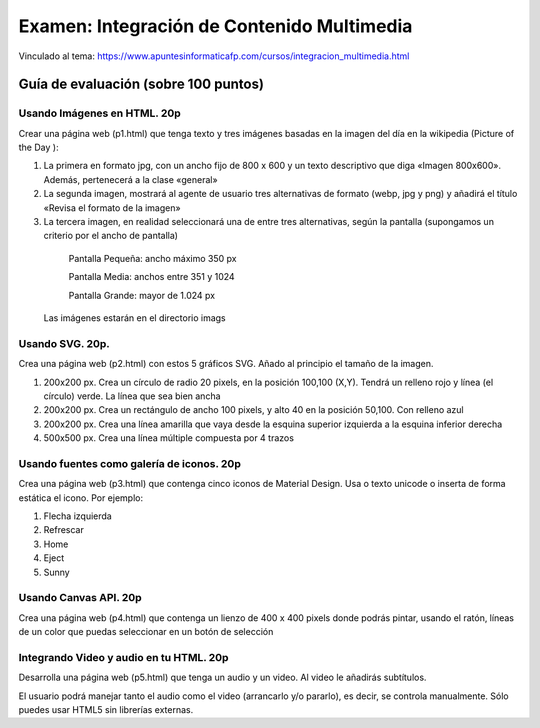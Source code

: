 ======================================================
Examen: Integración de Contenido Multimedia
======================================================

Vinculado al tema: https://www.apuntesinformaticafp.com/cursos/integracion_multimedia.html

Guía de evaluación (sobre 100 puntos)
=======================================

Usando Imágenes en HTML. 20p
----------------------------

Crear una página web (p1.html) que tenga texto y tres imágenes basadas en la imagen del día en la wikipedia (Picture of the Day ):

1. La primera en formato jpg, con un ancho fijo de 800 x 600 y un texto descriptivo que diga «Imagen 800x600». Además, pertenecerá a la clase «general»

2. La segunda imagen, mostrará al agente de usuario tres alternativas de formato (webp, jpg y png) y añadirá el título «Revisa el formato de la imagen»

3. La tercera imagen, en realidad seleccionará una de entre tres alternativas, según la pantalla (supongamos un criterio por el ancho de pantalla)

  Pantalla Pequeña: ancho máximo 350 px
  
  Pantalla Media: anchos entre 351 y 1024

  Pantalla Grande: mayor de 1.024 px

 Las imágenes estarán en el directorio imags

Usando SVG. 20p.
---------------------------

Crea una página web (p2.html) con estos 5 gráficos SVG. Añado al principio el tamaño de la imagen.

#. 200x200 px. Crea un círculo de radio 20 pixels, en la posición 100,100 (X,Y). Tendrá un relleno rojo y línea (el círculo) verde. La línea que sea bien ancha
#. 200x200 px. Crea un rectángulo de ancho 100 pixels, y alto 40 en la posición 50,100. Con relleno azul
#. 200x200 px. Crea una línea amarilla que vaya desde la esquina superior izquierda a la esquina inferior derecha
#. 500x500 px. Crea una línea múltiple compuesta por 4 trazos


Usando fuentes como galería de iconos. 20p
------------------------------------------

Crea una página web (p3.html) que contenga cinco iconos de Material Design. Usa o texto unicode o inserta de forma estática el icono. Por ejemplo:

#. Flecha izquierda
#. Refrescar
#. Home
#. Eject
#. Sunny


Usando Canvas API. 20p
----------------------

Crea una página web (p4.html) que contenga un lienzo de 400 x 400 pixels donde podrás pintar, usando el ratón, líneas de un color que puedas seleccionar en un botón de selección

Integrando Video y audio en tu HTML. 20p
----------------------------------------

Desarrolla una página web (p5.html) que tenga un audio y un video. Al video le añadirás subtítulos. 

El usuario podrá manejar tanto el audio como el video (arrancarlo y/o pararlo), es decir, se controla manualmente. Sólo puedes usar HTML5  sin librerías externas.